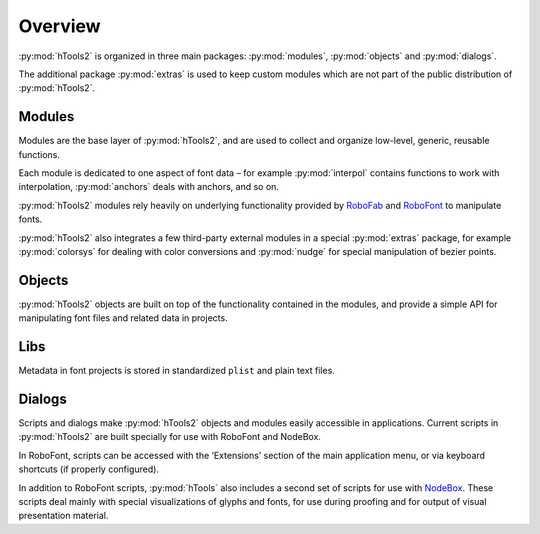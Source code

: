 ========
Overview
========

:py:mod:`hTools2` is organized in three main packages: :py:mod:`modules`, :py:mod:`objects` and :py:mod:`dialogs`.

.. ![hTools2](hTools2.png "hTools2 contents")

The additional package :py:mod:`extras` is used to keep custom modules which are not part of the public distribution of :py:mod:`hTools2`.

-------
Modules
-------

Modules are the base layer of :py:mod:`hTools2`, and are used to collect and organize low-level, generic, reusable functions.

.. ![modules](modules.png "modules")

Each module is dedicated to one aspect of font data – for example :py:mod:`interpol` contains functions to work with interpolation, :py:mod:`anchors` deals with anchors, and so on.

:py:mod:`hTools2` modules rely heavily on underlying functionality provided by RoboFab_ and RoboFont_ to manipulate fonts.

.. _RoboFab : http://robofab.org/ 
.. _RoboFont : http://robofont.com/ 

:py:mod:`hTools2` also integrates a few third-party external modules in a special :py:mod:`extras` package, for example :py:mod:`colorsys` for dealing with color conversions and :py:mod:`nudge` for special manipulation of bezier points.

-------
Objects
-------

:py:mod:`hTools2` objects are built on top of the functionality contained in the modules, and provide a simple API for manipulating font files and related data in projects.

.. ![objects](objects.png "objects")

----
Libs
----

Metadata in font projects is stored in standardized ``plist`` and plain text files.

.. ![libs](libs.png "libs")

-------
Dialogs
-------

Scripts and dialogs make :py:mod:`hTools2` objects and modules easily accessible in applications. Current scripts in :py:mod:`hTools2` are built specially for use with RoboFont and NodeBox.

.. ![dialogs](dialogs.png "dialogs")

In RoboFont, scripts can be accessed with the ‘Extensions’ section of the main application menu, or via keyboard shortcuts (if properly configured).

In addition to RoboFont scripts, :py:mod:`hTools` also includes a second set of scripts for use with NodeBox_. These scripts deal mainly with special visualizations of glyphs and fonts, for use during proofing and for output of visual presentation material.

.. _NodeBox : http://nodebox.net/
